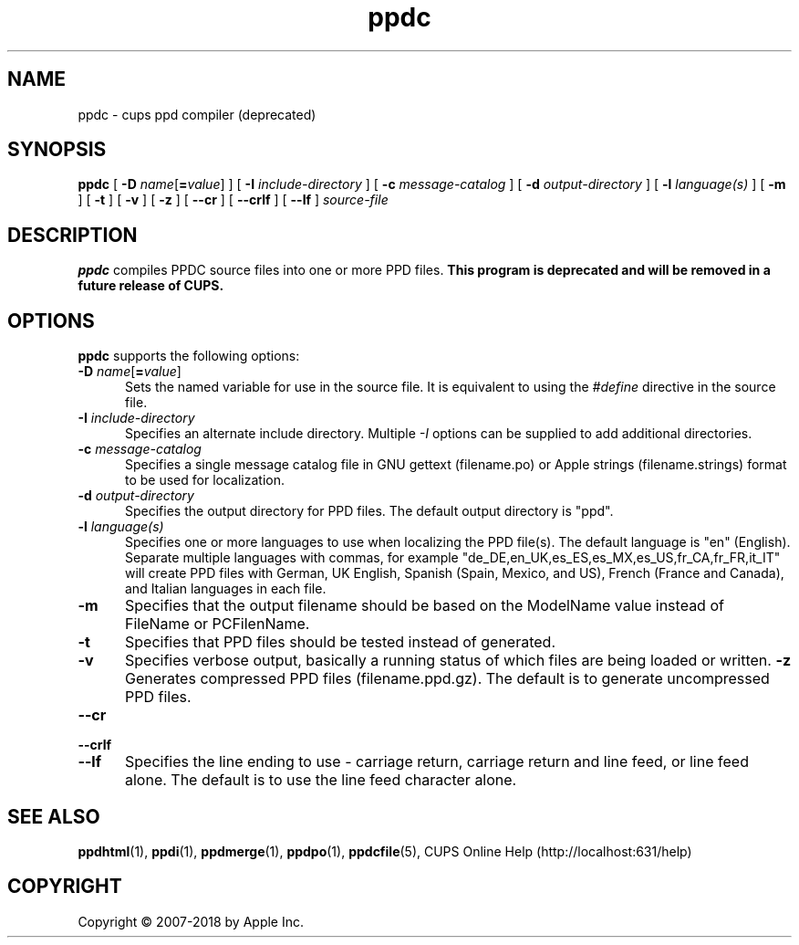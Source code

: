 .\"
.\" ppdc man page for CUPS.
.\"
.\" Copyright 2007-2014 by Apple Inc.
.\" Copyright 1997-2007 by Easy Software Products.
.\"
.\" Licensed under Apache License v2.0.  See the file "LICENSE" for more information.
.\"
.TH ppdc 1 "CUPS" "12 June 2014" "Apple Inc."
.SH NAME
ppdc \- cups ppd compiler (deprecated)
.SH SYNOPSIS
.B ppdc
[
\fB\-D \fIname\fR[\fB=\fIvalue\fR]
] [
.B \-I
.I include-directory
] [
.B \-c
.I message-catalog
] [
.B \-d
.I output-directory
] [
.B \-l
.I language(s)
] [
.B \-m
] [
.B \-t
] [
.B \-v
] [
.B \-z
] [
.B \-\-cr
] [
.B \-\-crlf
] [
.B \-\-lf
]
.I source-file
.SH DESCRIPTION
\fBppdc\fR compiles PPDC source files into one or more PPD files.
\fBThis program is deprecated and will be removed in a future release of CUPS.\fR
.SH OPTIONS
\fBppdc\fR supports the following options:
.TP 5
\fB\-D \fIname\fR[\fB=\fIvalue\fR]
Sets the named variable for use in the source file.
It is equivalent to using the \fI#define\fR directive in the source file.
.TP 5
\fB\-I \fIinclude-directory\fR
Specifies an alternate include directory.
Multiple \fI-I\fR options can be supplied to add additional directories.
.TP 5
\fB\-c \fImessage-catalog\fR
Specifies a single message catalog file in GNU gettext (filename.po) or Apple strings (filename.strings) format to be used for localization.
.TP 5
\fB\-d \fIoutput-directory\fR
Specifies the output directory for PPD files.
The default output directory is "ppd".
.TP 5
\fB\-l \fIlanguage(s)\fR
Specifies one or more languages to use when localizing the PPD file(s).
The default language is "en" (English).
Separate multiple languages with commas, for example "de_DE,en_UK,es_ES,es_MX,es_US,fr_CA,fr_FR,it_IT" will create PPD files with German, UK English, Spanish (Spain, Mexico, and US), French (France and Canada), and Italian languages in each file.
.TP 5
.B \-m
Specifies that the output filename should be based on the ModelName value instead of FileName or PCFilenName.
.TP 5
.B \-t
Specifies that PPD files should be tested instead of generated.
.TP 5
.B \-v
Specifies verbose output, basically a running status of which files are being loaded or written.
.B \-z
Generates compressed PPD files (filename.ppd.gz).
The default is to generate uncompressed PPD files.
.TP 5
\fB\-\-cr\fR
.TP 5
\fB\-\-crlf\fR
.TP 5
\fB\-\-lf\fR
Specifies the line ending to use \- carriage return, carriage return and line feed, or line feed alone.
The default is to use the line feed character alone.
.SH SEE ALSO
.BR ppdhtml (1),
.BR ppdi (1),
.BR ppdmerge (1),
.BR ppdpo (1),
.BR ppdcfile (5),
CUPS Online Help (http://localhost:631/help)
.SH COPYRIGHT
Copyright \[co] 2007-2018 by Apple Inc.
